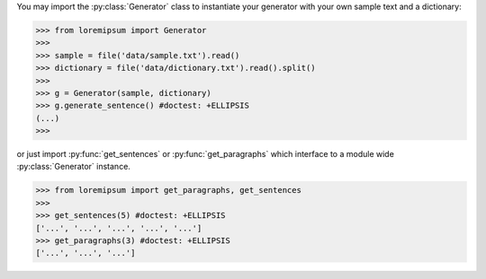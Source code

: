 You may import the :py:class:`Generator` class to instantiate your generator
with your own sample text and a dictionary:

>>> from loremipsum import Generator
>>> 
>>> sample = file('data/sample.txt').read()
>>> dictionary = file('data/dictionary.txt').read().split()
>>> 
>>> g = Generator(sample, dictionary)
>>> g.generate_sentence() #doctest: +ELLIPSIS
(...)
>>> 

or just import :py:func:`get_sentences` or :py:func:`get_paragraphs`
which interface to a module wide :py:class:`Generator` instance.

>>> from loremipsum import get_paragraphs, get_sentences
>>> 
>>> get_sentences(5) #doctest: +ELLIPSIS
['...', '...', '...', '...', '...']
>>> get_paragraphs(3) #doctest: +ELLIPSIS
['...', '...', '...']
